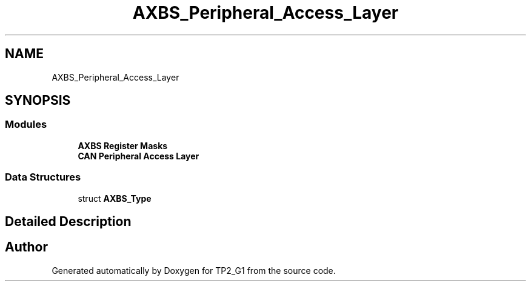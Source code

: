 .TH "AXBS_Peripheral_Access_Layer" 3 "Mon Sep 13 2021" "TP2_G1" \" -*- nroff -*-
.ad l
.nh
.SH NAME
AXBS_Peripheral_Access_Layer
.SH SYNOPSIS
.br
.PP
.SS "Modules"

.in +1c
.ti -1c
.RI "\fBAXBS Register Masks\fP"
.br
.ti -1c
.RI "\fBCAN Peripheral Access Layer\fP"
.br
.in -1c
.SS "Data Structures"

.in +1c
.ti -1c
.RI "struct \fBAXBS_Type\fP"
.br
.in -1c
.SH "Detailed Description"
.PP 

.SH "Author"
.PP 
Generated automatically by Doxygen for TP2_G1 from the source code\&.
